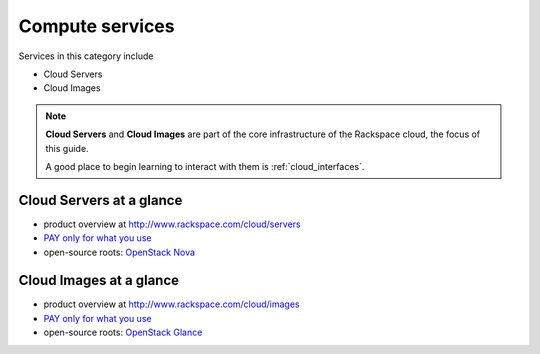 .. _tour_compute_services:

----------------
Compute services
----------------
Services in this category include

* Cloud Servers 
* Cloud Images

.. NOTE::
   **Cloud Servers** and **Cloud Images** are part of the 
   core infrastructure of the Rackspace cloud, 
   the focus of this guide. 
   
   A good place to begin learning to interact with them is
   :ref:`cloud_interfaces`.

Cloud Servers at a glance
~~~~~~~~~~~~~~~~~~~~~~~~~
* product overview at 
  http://www.rackspace.com/cloud/servers

* `PAY only for what you use <http://www.rackspace.com/cloud/public-pricing>`__
  
* open-source roots: 
  `OpenStack Nova <http://docs.openstack.org/developer/nova/>`__

Cloud Images at a glance
~~~~~~~~~~~~~~~~~~~~~~~~
* product overview at 
  http://www.rackspace.com/cloud/images

* `PAY only for what you use <http://www.rackspace.com/cloud/public-pricing>`__ 

* open-source roots: 
  `OpenStack Glance <http://docs.openstack.org/developer/glance/>`__

